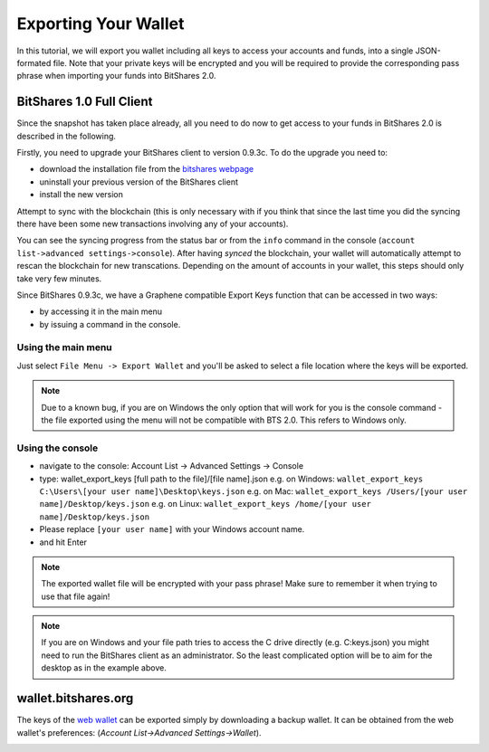 *********************
Exporting Your Wallet
*********************

In this tutorial, we will export you wallet including all keys to access your
accounts and funds, into a single JSON-formated file. Note that your private
keys will be encrypted and you will be required to provide the corresponding
pass phrase when importing your funds into BitShares 2.0.

BitShares 1.0 Full Client
#########################

Since the snapshot has taken place already, all you need to do now to get
access to your funds in BitShares 2.0 is described in the following.

Firstly, you need to upgrade your BitShares client to version 0.9.3c. To do the
upgrade you need to:

* download the installation file from the `bitshares webpage`_
* uninstall your previous version of the BitShares client
* install the new version

.. _bitshares webpage: http://bitshares.org/download

Attempt to sync with the blockchain (this is only necessary with if you think
that since the last time you did the syncing there have been some new
transactions involving any of your accounts).

You can see the syncing progress from the status bar or from the ``info``
command in the console (``account list->advanced settings->console``).
After having *synced* the blockchain, your wallet will automatically attempt to
rescan the blockchain for new transcations. Depending on the amount of accounts
in your wallet, this steps should only take very few minutes.

Since BitShares 0.9.3c, we have a Graphene compatible Export Keys function that
can be accessed in two ways:

* by accessing it in the main menu
* by issuing a command in the console.

Using the main menu
*******************

Just select ``File Menu -> Export Wallet``  and you'll be asked to select a
file location where the keys will be exported. 

.. note:: Due to a known bug, if you are on Windows the only option that will
        work for you is the console command - the file exported using the menu will not
        be compatible with BTS 2.0. This refers to Windows only.

Using the console
*****************

* navigate to the console: Account List -> Advanced Settings -> Console
* type: wallet_export_keys [full path to the file]/[file name].json
  e.g. on Windows: ``wallet_export_keys C:\Users\[your user name]\Desktop\keys.json``
  e.g. on Mac: ``wallet_export_keys /Users/[your user name]/Desktop/keys.json``
  e.g. on Linux: ``wallet_export_keys /home/[your user name]/Desktop/keys.json``
* Please replace ``[your user name]`` with your Windows account name.
* and hit Enter

.. note:: The exported wallet file will be encrypted with your pass phrase!
          Make sure to remember it when trying to use that file again!
.. note:: If you are on Windows and your file path tries to access the C drive
          directly (e.g. C:\keys.json) you might need to run the BitShares client as an
          administrator. So the least complicated option will be to aim for the desktop
          as in the example above.

.. image:: ../static/export-wallet-console.png
        :alt: Export compatible keys from Menu bar
        :width: 550px
        :align: center

wallet.bitshares.org
####################

The keys of the `web wallet`_ can be exported simply by downloading a backup
wallet. It can be obtained from the web wallet's preferences: 
(`Account List->Advanced Settings->Wallet`).

.. image:: ../static/export-wallet-backup-webwallet.png
        :alt: Export compatible keys from Menu bar
        :width: 550px
        :align: center

.. _web wallet: http://wallet.bitshares.org
